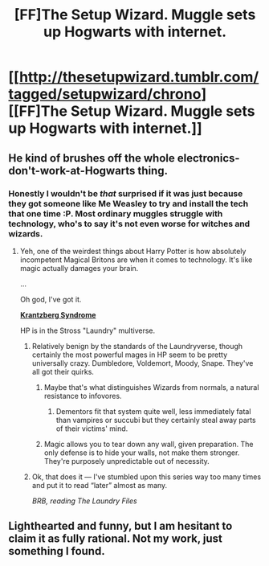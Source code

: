 #+TITLE: [FF]The Setup Wizard. Muggle sets up Hogwarts with internet.

* [[http://thesetupwizard.tumblr.com/tagged/setupwizard/chrono][[FF]The Setup Wizard. Muggle sets up Hogwarts with internet.]]
:PROPERTIES:
:Author: Traiden04
:Score: 30
:DateUnix: 1456302537.0
:DateShort: 2016-Feb-24
:END:

** He kind of brushes off the whole electronics-don't-work-at-Hogwarts thing.
:PROPERTIES:
:Author: Lugnut1206
:Score: 8
:DateUnix: 1456305572.0
:DateShort: 2016-Feb-24
:END:

*** Honestly I wouldn't be /that/ surprised if it was just because they got someone like Me Weasley to try and install the tech that one time :P. Most ordinary muggles struggle with technology, who's to say it's not even worse for witches and wizards.
:PROPERTIES:
:Author: duffmancd
:Score: 25
:DateUnix: 1456306279.0
:DateShort: 2016-Feb-24
:END:

**** Yeh, one of the weirdest things about Harry Potter is how absolutely incompetent Magical Britons are when it comes to technology. It's like magic actually damages your brain.

...

Oh god, I've got it.

[[http://thelaundryfiles.wikia.com/wiki/Krantzberg_Syndrome][*Krantzberg Syndrome*]]

HP is in the Stross "Laundry" multiverse.
:PROPERTIES:
:Author: ArgentStonecutter
:Score: 22
:DateUnix: 1456319922.0
:DateShort: 2016-Feb-24
:END:

***** Relatively benign by the standards of the Laundryverse, though certainly the most powerful mages in HP seem to be pretty universally crazy. Dumbledore, Voldemort, Moody, Snape. They've all got their quirks.
:PROPERTIES:
:Author: IllusoryIntelligence
:Score: 6
:DateUnix: 1456339822.0
:DateShort: 2016-Feb-24
:END:

****** Maybe that's what distinguishes Wizards from normals, a natural resistance to infovores.
:PROPERTIES:
:Author: ArgentStonecutter
:Score: 3
:DateUnix: 1456340761.0
:DateShort: 2016-Feb-24
:END:

******* Dementors fit that system quite well, less immediately fatal than vampires or succubi but they certainly steal away parts of their victims' mind.
:PROPERTIES:
:Author: IllusoryIntelligence
:Score: 2
:DateUnix: 1456346407.0
:DateShort: 2016-Feb-25
:END:


****** Magic allows you to tear down any wall, given preparation. The only defense is to hide your walls, not make them stronger. They're purposely unpredictable out of necessity.
:PROPERTIES:
:Author: Stop_Sign
:Score: 1
:DateUnix: 1456859300.0
:DateShort: 2016-Mar-01
:END:


***** Ok, that does it --- I've stumbled upon this series way too many times and put it to read “later” almost as many.

/BRB, reading The Laundry Files/
:PROPERTIES:
:Author: OutOfNiceUsernames
:Score: 4
:DateUnix: 1456339548.0
:DateShort: 2016-Feb-24
:END:


** Lighthearted and funny, but I am hesitant to claim it as fully rational. Not my work, just something I found.
:PROPERTIES:
:Author: Traiden04
:Score: 4
:DateUnix: 1456302608.0
:DateShort: 2016-Feb-24
:END:
